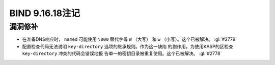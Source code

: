 .. 
   Copyright (C) Internet Systems Consortium, Inc. ("ISC")
   
   This Source Code Form is subject to the terms of the Mozilla Public
   License, v. 2.0. If a copy of the MPL was not distributed with this
   file, you can obtain one at https://mozilla.org/MPL/2.0/.
   
   See the COPYRIGHT file distributed with this work for additional
   information regarding copyright ownership.

BIND 9.16.18注记
----------------------

漏洞修补
~~~~~~~~~

- 在准备DNS响应时， ``named`` 可能使用 ``\000`` 替代字母 ``W`` （大写）
  和 ``w`` （小写）。这个已被解决。 :gl:`#2779`

- 配置检查代码无法说明 ``key-directory`` 选项的继承规则。作为这一缺陷
  的副作用，为使用KASP的区检查 ``key-directory`` 冲突的代码会错误地报
  告单一的密钥目录被重复使用。这个已被解决。 :gl:`#2778`
